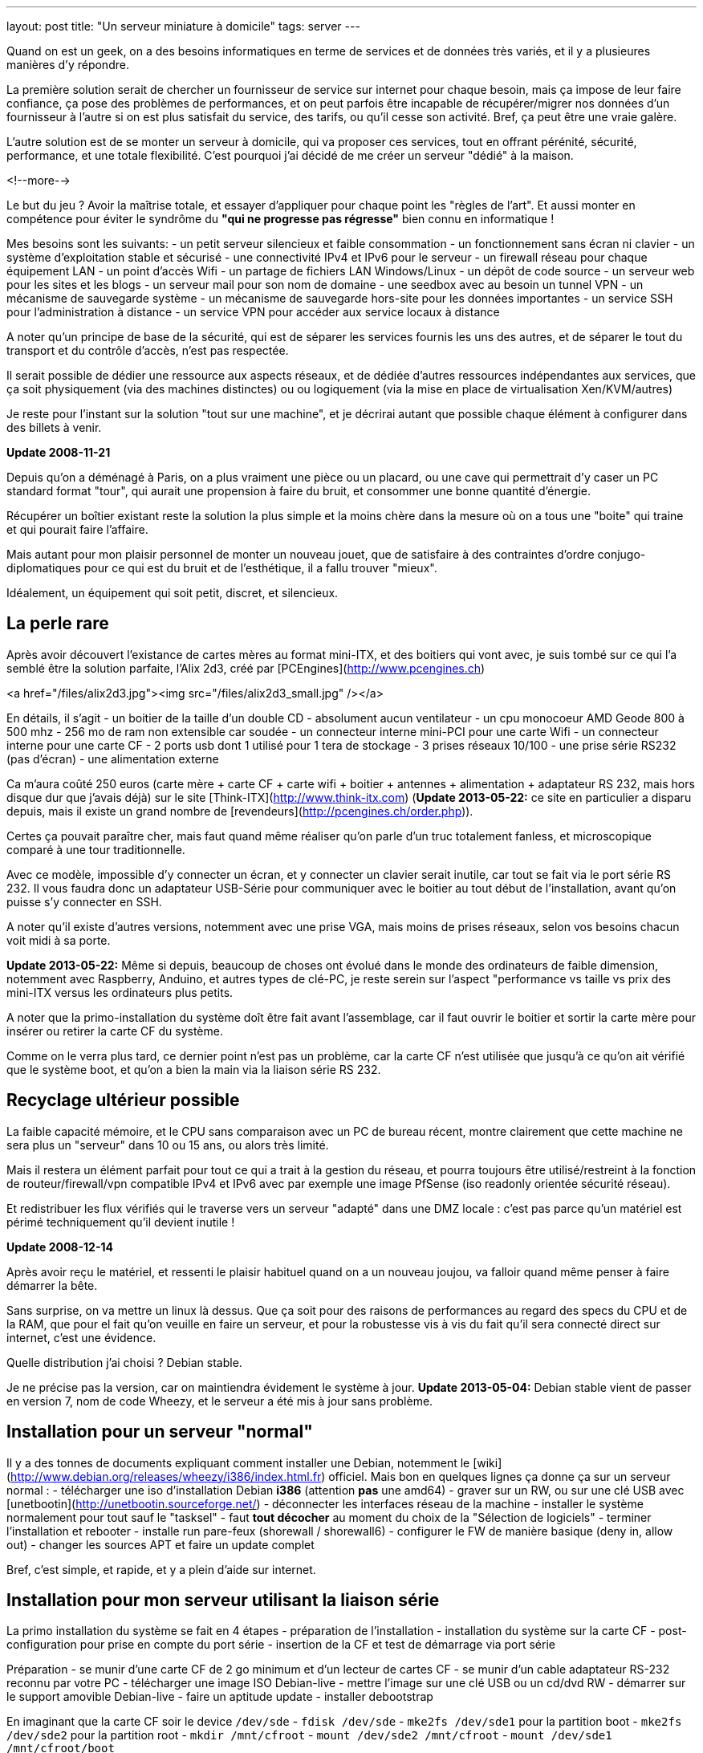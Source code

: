 ---
layout: post
title:  "Un serveur miniature à domicile"
tags: server
---

Quand on est un geek, on a des besoins informatiques en terme de services et de données très variés, et il y a plusieures manières d'y répondre.

La première solution serait de chercher un fournisseur de service sur internet pour chaque besoin, mais ça impose de leur faire confiance, ça pose des problèmes de performances, et on peut parfois être incapable de récupérer/migrer nos données d'un fournisseur à l'autre si on est plus satisfait du service, des tarifs, ou qu'il cesse son activité. Bref, ça peut être une vraie galère.

L'autre solution est de se monter un serveur à domicile, qui va proposer ces services, tout en offrant pérénité, sécurité, performance, et une totale flexibilité. C'est pourquoi j'ai décidé de me créer un serveur "dédié" à la maison.

<!--more-->

Le but du jeu ? Avoir la maîtrise totale, et essayer d'appliquer pour chaque point les "règles de l'art". Et aussi monter en compétence pour éviter le syndrôme du *"qui ne progresse pas régresse"* bien connu en informatique !

Mes besoins sont les suivants:
- un petit serveur silencieux et faible consommation
- un fonctionnement sans écran ni clavier
- un système d'exploitation stable et sécurisé
- une connectivité IPv4 et IPv6 pour le serveur
- un firewall réseau pour chaque équipement LAN
- un point d'accès Wifi
- un partage de fichiers LAN Windows/Linux
- un dépôt de code source
- un serveur web pour les sites et les blogs
- un serveur mail pour son nom de domaine
- une seedbox avec au besoin un tunnel VPN
- un mécanisme de sauvegarde système
- un mécanisme de sauvegarde hors-site pour les données importantes
- un service SSH pour l'administration à distance
- un service VPN pour accéder aux service locaux à distance

A noter qu'un principe de base de la sécurité, qui est de séparer les services fournis les uns des autres, et de séparer le tout du transport et du contrôle d'accès, n'est pas respectée.

Il serait possible de dédier une ressource aux aspects réseaux, et de dédiée d'autres ressources indépendantes aux services, que ça soit physiquement (via des machines distinctes) ou ou logiquement (via la mise en place de virtualisation Xen/KVM/autres)

Je reste pour l'instant sur la solution "tout sur une machine", et je décrirai autant que possible chaque élément à configurer dans des billets à venir.

**Update 2008-11-21**

Depuis qu'on a déménagé à Paris, on a plus vraiment une pièce ou un placard, ou une cave qui permettrait d'y caser un PC standard format "tour", qui aurait une propension à faire du bruit, et consommer une bonne quantité d'énergie.

Récupérer un boîtier existant reste la solution la plus simple et la moins chère dans la mesure où on a tous une "boite" qui traine et qui pourait faire l'affaire.

Mais autant pour mon plaisir personnel de monter un nouveau jouet, que de satisfaire à des contraintes d'ordre conjugo-diplomatiques pour ce qui est du bruit et de l'esthétique, il a fallu trouver "mieux".

Idéalement, un équipement qui soit petit, discret, et silencieux.

== La perle rare

Après avoir découvert l'existance de cartes mères au format mini-ITX, et des boitiers qui vont avec, je suis tombé sur ce qui l'a semblé être la solution parfaite, l'Alix 2d3, créé par [PCEngines](http://www.pcengines.ch)

<a href="/files/alix2d3.jpg"><img src="/files/alix2d3_small.jpg" /></a>

En détails, il s'agit
- un boitier de la taille d'un double CD
- absolument aucun ventilateur
- un cpu monocoeur AMD Geode 800 à 500 mhz
- 256 mo de ram non extensible car soudée
- un connecteur interne mini-PCI pour une carte Wifi
- un connecteur interne pour une carte CF
- 2 ports usb dont 1 utilisé pour 1 tera de stockage
- 3 prises réseaux 10/100
- une prise série RS232 (pas d'écran)
- une alimentation externe

Ca m'aura coûté 250 euros (carte mère + carte CF + carte wifi + boitier + antennes + alimentation + adaptateur RS 232, mais hors disque dur que j'avais déjà) sur le site [Think-ITX](http://www.think-itx.com) (**Update 2013-05-22:** ce site en particulier a disparu depuis, mais il existe un grand nombre de [revendeurs](http://pcengines.ch/order.php)).

Certes ça pouvait paraître cher, mais faut quand même réaliser qu'on parle d'un truc totalement fanless, et microscopique comparé à une tour traditionnelle.

Avec ce modèle, impossible d'y connecter un écran, et y connecter un clavier serait inutile, car tout se fait via le port série RS 232. Il vous faudra donc un adaptateur USB-Série pour communiquer avec le boitier au tout début de l'installation, avant qu'on puisse s'y connecter en SSH.

A noter qu'il existe d'autres versions, notemment avec une prise VGA, mais moins de prises réseaux, selon vos besoins chacun voit midi à sa porte. 

**Update 2013-05-22:** Même si depuis, beaucoup de choses ont évolué dans le monde des ordinateurs de faible dimension, notemment avec Raspberry, Anduino, et autres types de clé-PC, je reste serein sur l'aspect "performance vs taille vs prix des mini-ITX versus les ordinateurs plus petits.

A noter que la primo-installation du système doît être fait avant l'assemblage, car il faut ouvrir le boitier et sortir la carte mère pour insérer ou retirer la carte CF du système.

Comme on le verra plus tard, ce dernier point n'est pas un problème, car la carte CF n'est utilisée que jusqu'à ce qu'on ait vérifié que le système boot, et qu'on a bien la main via la liaison série RS 232.

== Recyclage ultérieur possible

La faible capacité mémoire, et le CPU sans comparaison avec un PC de bureau récent, montre clairement que cette machine ne sera plus un "serveur" dans 10 ou 15 ans, ou alors très limité.

Mais il restera un élément parfait pour tout ce qui a trait à la gestion du réseau, et pourra toujours être utilisé/restreint à la fonction de routeur/firewall/vpn compatible IPv4 et IPv6 avec par exemple une image PfSense (iso readonly orientée sécurité réseau).

Et redistribuer les flux vérifiés qui le traverse vers un serveur "adapté" dans une DMZ locale : c'est pas parce qu'un matériel est périmé techniquement qu'il devient inutile !

**Update 2008-12-14**

Après avoir reçu le matériel, et ressenti le plaisir habituel quand on a un nouveau joujou, va falloir quand même penser à faire démarrer la bête.

Sans surprise, on va mettre un linux là dessus. Que ça soit pour des raisons de performances au regard des specs du CPU et de la RAM, que pour el fait qu'on veuille en faire un serveur, et pour la robustesse vis à vis du fait qu'il sera connecté direct sur internet, c'est une évidence.

Quelle distribution j'ai choisi ? Debian stable.

Je ne précise pas la version, car on maintiendra évidement le système à jour. **Update 2013-05-04:** Debian stable vient de passer en version 7, nom de code Wheezy, et le serveur a été mis à jour sans problème.

== Installation pour un serveur "normal"

Il y a des tonnes de documents expliquant comment installer une Debian, notemment le [wiki](http://www.debian.org/releases/wheezy/i386/index.html.fr) officiel. Mais bon en quelques lignes ça donne ça sur un serveur normal :
- télécharger une iso d'installation Debian *i386* (attention *pas* une amd64)
- graver sur un RW, ou sur une clé USB avec [unetbootin](http://unetbootin.sourceforge.net/)
- déconnecter les interfaces réseau de la machine
- installer le système normalement pour tout sauf le "tasksel"
- faut *tout décocher* au moment du choix de la "Sélection de logiciels"
- terminer l'installation et rebooter
- installe run pare-feux (shorewall / shorewall6)
- configurer le FW de manière basique (deny in, allow out)
- changer les sources APT et faire un update complet

Bref, c'est simple, et rapide, et y a plein d'aide sur internet.

== Installation pour mon serveur utilisant la liaison série

La primo installation du système se fait en 4 étapes
- préparation de l'installation
- installation du système sur la carte CF
- post-configuration pour prise en compte du port série
- insertion de la CF et test de démarrage via port série

Préparation
- se munir d'une carte CF de 2 go minimum et d'un lecteur de cartes CF
- se munir d'un cable adaptateur RS-232 reconnu par votre PC
- télécharger une image ISO Debian-live
- mettre l'image sur une clé USB ou un cd/dvd RW
- démarrer sur le support amovible Debian-live
- faire un aptitude update
- installer debootstrap

En imaginant que la carte CF soir le device `/dev/sde`
- `fdisk /dev/sde`
- `mke2fs /dev/sde1` pour la partition boot
- `mke2fs /dev/sde2` pour la partition root
- `mkdir /mnt/cfroot`
- `mount /dev/sde2 /mnt/cfroot`
- `mount /dev/sde1 /mnt/cfroot/boot`

Installer le système
- `debootstrap --arch i386 squeeze /mnt/cfroot http://ftp.debian.org/debian`
- documentation annexe sur le [wiki](http://wiki.debian.org/fr/Debootstrap) officiel

Passer du système "hôte" au système "cible"
- `mount –bind /dev/ /mnt/cfroot/dev`
- `mount -t proc /proc /mnt/cfroot/proc`
- `mount -t sysfs /sys /mnt/cfroot/sys`
- `chroot /mnt/cfroot /bin/bash`

La mainenant on est "en cible"
- `aptitude update`
- `aptitude install grub2`
- `mkdir /boot/grub/`
- `cp /usr/lib/grub/i386-pc/* /boot/grub`

Prendre en compte le port série
- éditer le fichier `/etc/default/grub`
- changer `GRUB_CMDLINE_LINUX="console=ttyS0,38400n8 rootdelay=10"`
- changer `GRUB_TERMINAL=serial`
- ajouter `GRUB_SERIAL_COMMAND="serial --speed=38400 --unit=0 --word=8 --parity=no –stop=1"`
- faire un `update-grub` pour prendre en compte les modifications

Identification des partitions
- utiliser la sortie de la commande `ls -l /dev/disk/by-uuid/` pour construire `/etc/fstab` en se basant sur  le format suivant `UUID=xxx /mntpnt  fstype defaults 0 N` où N vaut 1 pour la partition root, ou 2 pour les autres partitions
- éditer `/etc/inittab` pour y mettre `s0:12345:respawn:/sbin/agetty -L 38400 ttyS0 vt100` afin qu'on ait un invité de connexion sur le port série

Insérer la carte CF dans la carte Alix, l'alimenter après avoir connecté le port série, et vérifier que tout démarre. Accepter le "rescue" pour avoir une ligne de commande. Dès que c'est possible, re-lancer un `update-grub` pour virer toutes les références mises lors de l'install après le debootstrap.

Redémarrer encore une fois, et on a un serveur autonome qui fonctionne.

Quelques autres liens d'installation debian pour alix2d3
- [ericbosdure.com](http://ericbosdure.com/2012/01/16/debian-6-sur-alix-2d13/)
- [bitprocessor.be](http://www.bitprocessor.be/2011/11/13/alix-2d13-debian-squeeze/)

